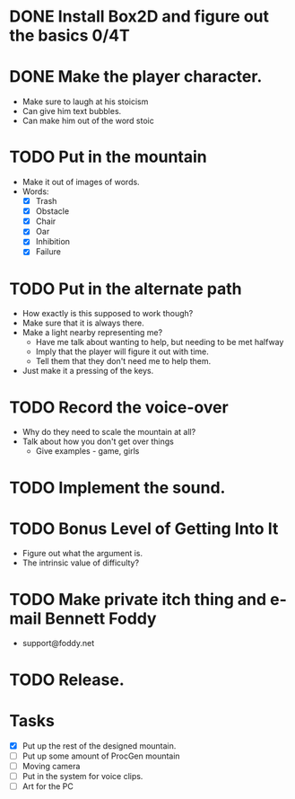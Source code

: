 * DONE Install Box2D and figure out the basics 0/4T
* DONE Make the player character.
  - Make sure to laugh at his stoicism
  - Can give him text bubbles.
  - Can make him out of the word stoic
* TODO Put in the mountain
  - Make it out of images of words.
  - Words:
    - [X] Trash
    - [X] Obstacle
    - [X] Chair
    - [X] Oar
    - [X] Inhibition
    - [X] Failure
* TODO Put in the alternate path
  - How exactly is this supposed to work though?
  - Make sure that it is always there.
  - Make a light nearby representing me?
    - Have me talk about wanting to help, but needing to be met halfway
    - Imply that the player will figure it out with time.
    - Tell them that they don't need me to help them.
  - Just make it a pressing of the keys.
* TODO Record the voice-over
    - Why do they need to scale the mountain at all?
    - Talk about how you don't get over things
      - Give examples - game, girls
* TODO Implement the sound.
* TODO Bonus Level of Getting Into It
  - Figure out what the argument is.
  - The intrinsic value of difficulty?
* TODO Make private itch thing and e-mail Bennett Foddy
  - support@foddy.net
* TODO Release.

* Tasks
- [X] Put up the rest of the designed mountain.
- [ ] Put up some amount of ProcGen mountain
- [ ] Moving camera
- [ ] Put in the system for voice clips.
- [ ] Art for the PC
